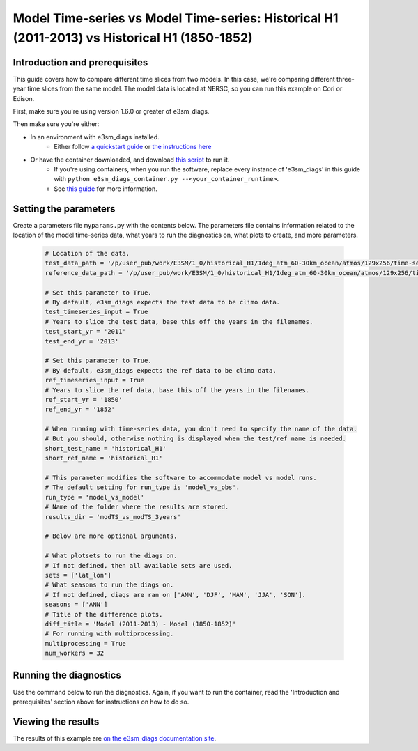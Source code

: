 Model Time-series vs Model Time-series: Historical H1 (2011-2013) vs Historical H1 (1850-1852)
----------------------------------------------------------------------------------------------

Introduction and prerequisites
^^^^^^^^^^^^^^^^^^^^^^^^^^^^^^

This guide covers how to compare different time slices from two models.
In this case, we're comparing different three-year time slices from the same model.
The model data is located at NERSC, so you can run this example on Cori or Edison.

First, make sure you're using version 1.6.0 or greater of e3sm_diags.

Then make sure you're either:

* In an environment with e3sm_diags installed.
   * Either follow `a quickstart guide <../quickguides/index.html>`__
     or `the instructions here <../install.html>`__
* Or have the container downloaded, and download `this script <https://raw.githubusercontent.com/E3SM-Project/acme_diags/master/acme_diags/container/e3sm_diags_container.py>`__ to run it.
   * If you're using containers, when you run the software, replace every instance of
     'e3sm_diags' in this guide with ``python e3sm_diags_container.py --<your_container_runtime>``.
   * See `this guide <../quickguides/quick-guide-cori.html>`__ for more information.

Setting the parameters
^^^^^^^^^^^^^^^^^^^^^^

Create a parameters file ``myparams.py`` with the contents below. 
The parameters file contains information related to the location 
of the model time-series data, what years to run the diagnostics 
on, what plots to create, and more parameters.

    .. code:: python

        # Location of the data.
        test_data_path = '/p/user_pub/work/E3SM/1_0/historical_H1/1deg_atm_60-30km_ocean/atmos/129x256/time-series/mon/ens1/v1/'
        reference_data_path = '/p/user_pub/work/E3SM/1_0/historical_H1/1deg_atm_60-30km_ocean/atmos/129x256/time-series/mon/ens1/v1/'

        # Set this parameter to True.
        # By default, e3sm_diags expects the test data to be climo data.
        test_timeseries_input = True
        # Years to slice the test data, base this off the years in the filenames.
        test_start_yr = '2011'
        test_end_yr = '2013'

        # Set this parameter to True.
        # By default, e3sm_diags expects the ref data to be climo data.
        ref_timeseries_input = True
        # Years to slice the ref data, base this off the years in the filenames.
        ref_start_yr = '1850'
        ref_end_yr = '1852'

        # When running with time-series data, you don't need to specify the name of the data.
        # But you should, otherwise nothing is displayed when the test/ref name is needed.
        short_test_name = 'historical_H1'
        short_ref_name = 'historical_H1'

        # This parameter modifies the software to accommodate model vs model runs.
        # The default setting for run_type is 'model_vs_obs'.
        run_type = 'model_vs_model'
        # Name of the folder where the results are stored.
        results_dir = 'modTS_vs_modTS_3years'

        # Below are more optional arguments.

        # What plotsets to run the diags on.
        # If not defined, then all available sets are used. 
        sets = ['lat_lon']
        # What seasons to run the diags on.
        # If not defined, diags are ran on ['ANN', 'DJF', 'MAM', 'JJA', 'SON'].
        seasons = ['ANN']
        # Title of the difference plots.
        diff_title = 'Model (2011-2013) - Model (1850-1852)'
        # For running with multiprocessing.
        multiprocessing = True
        num_workers = 32

Running the diagnostics
^^^^^^^^^^^^^^^^^^^^^^^

Use the command below to run the diagnostics.
Again, if you want to run the container, read the 'Introduction and prerequisites'
section above for instructions on how to do so.


Viewing the results
^^^^^^^^^^^^^^^^^^^

The results of this example are `on the e3sm_diags documentation site
<https://e3sm-project.github.io/acme_diags/sample_output/modTS_vs_modTS_3years/viewer/index.html>`__.


